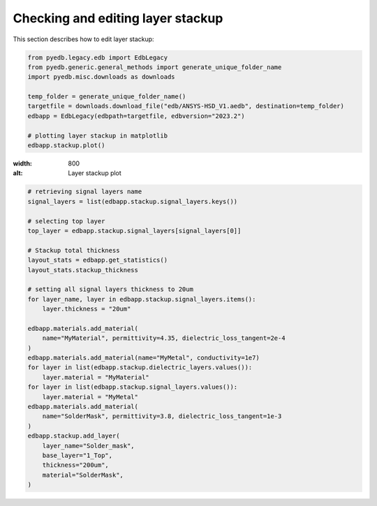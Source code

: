 Checking and editing layer stackup
==================================
This section describes how to edit layer stackup:

.. autosummary::
   :toctree: _autosummary

.. code:: python



    from pyedb.legacy.edb import EdbLegacy
    from pyedb.generic.general_methods import generate_unique_folder_name
    import pyedb.misc.downloads as downloads

    temp_folder = generate_unique_folder_name()
    targetfile = downloads.download_file("edb/ANSYS-HSD_V1.aedb", destination=temp_folder)
    edbapp = EdbLegacy(edbpath=targetfile, edbversion="2023.2")

    # plotting layer stackup in matplotlib
    edbapp.stackup.plot()

.. image:: ../../Resources/stackup.png

:width: 800
:alt: Layer stackup plot

.. code:: python



    # retrieving signal layers name
    signal_layers = list(edbapp.stackup.signal_layers.keys())

    # selecting top layer
    top_layer = edbapp.stackup.signal_layers[signal_layers[0]]

    # Stackup total thickness
    layout_stats = edbapp.get_statistics()
    layout_stats.stackup_thickness

    # setting all signal layers thickness to 20um
    for layer_name, layer in edbapp.stackup.signal_layers.items():
        layer.thickness = "20um"

    edbapp.materials.add_material(
        name="MyMaterial", permittivity=4.35, dielectric_loss_tangent=2e-4
    )
    edbapp.materials.add_material(name="MyMetal", conductivity=1e7)
    for layer in list(edbapp.stackup.dielectric_layers.values()):
        layer.material = "MyMaterial"
    for layer in list(edbapp.stackup.signal_layers.values()):
        layer.material = "MyMetal"
    edbapp.materials.add_material(
        name="SolderMask", permittivity=3.8, dielectric_loss_tangent=1e-3
    )
    edbapp.stackup.add_layer(
        layer_name="Solder_mask",
        base_layer="1_Top",
        thickness="200um",
        material="SolderMask",
    )




